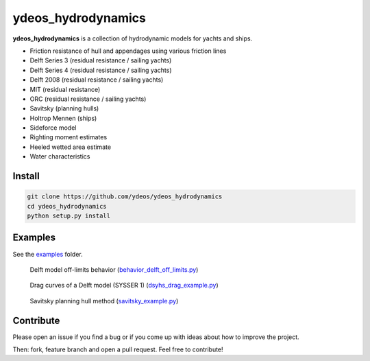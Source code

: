 ydeos_hydrodynamics
===================

.. image:: https://travis-ci.org/ydeos/ydeos_hydrodynamics.svg?branch=main
    :target: https://travis-ci.org/ydeos/ydeos_hydrodynamics

.. image:: https://app.codacy.com/project/badge/Grade/d3c2100282924de69fc8eaa10adeb5b0
    :target: https://www.codacy.com/gh/ydeos/ydeos_hydrodynamics/dashboard?utm_source=github.com&amp;utm_medium=referral&amp;utm_content=ydeos/ydeos_hydrodynamics&amp;utm_campaign=Badge_Grade

.. image:: https://coveralls.io/repos/github/ydeos/ydeos_hydrodynamics/badge.svg?branch=main
    :target: https://coveralls.io/github/ydeos/ydeos_hydrodynamics?branch=main


**ydeos_hydrodynamics** is a collection of hydrodynamic models for yachts and ships.

- Friction resistance of hull and appendages using various friction lines
- Delft Series 3 (residual resistance / sailing yachts)
- Delft Series 4 (residual resistance / sailing yachts)
- Delft 2008 (residual resistance / sailing yachts)
- MIT (residual resistance)
- ORC (residual resistance / sailing yachts)
- Savitsky (planning hulls)
- Holtrop Mennen (ships)
- Sideforce model
- Righting moment estimates
- Heeled wetted area estimate
- Water characteristics

Install
-------

.. code-block:: shell

   git clone https://github.com/ydeos/ydeos_hydrodynamics
   cd ydeos_hydrodynamics
   python setup.py install


Examples
--------

See the examples_ folder.

.. figure:: examples/img/behavior_delft_off_limits.png
   :height: 300 px

   Delft model off-limits behavior (behavior_delft_off_limits.py_)

.. figure:: examples/img/dsyhs_drag_example.png
   :height: 300 px

   Drag curves of a Delft model (SYSSER 1) (dsyhs_drag_example.py_)

.. figure:: examples/img/savitsky_example.png
   :height: 300 px

   Savitsky planning hull method (savitsky_example.py_)


.. _examples: https://github.com/ydeos/ydeos_hydrodynamics/tree/main/examples
.. _behavior_delft_off_limits.py: https://github.com/ydeos/ydeos_hydrodynamics/tree/main/examples/behavior_delft_off_limits.py
.. _dsyhs_drag_example.py: https://github.com/ydeos/ydeos_hydrodynamics/tree/main/examples/dsyhs_drag_example.py
.. _savitsky_example.py: https://github.com/ydeos/ydeos_hydrodynamics/tree/main/examples/savitsky_example.py


Contribute
----------

Please open an issue if you find a bug or if you come up with ideas about how to improve the project.

Then: fork, feature branch and open a pull request. Feel free to contribute!

